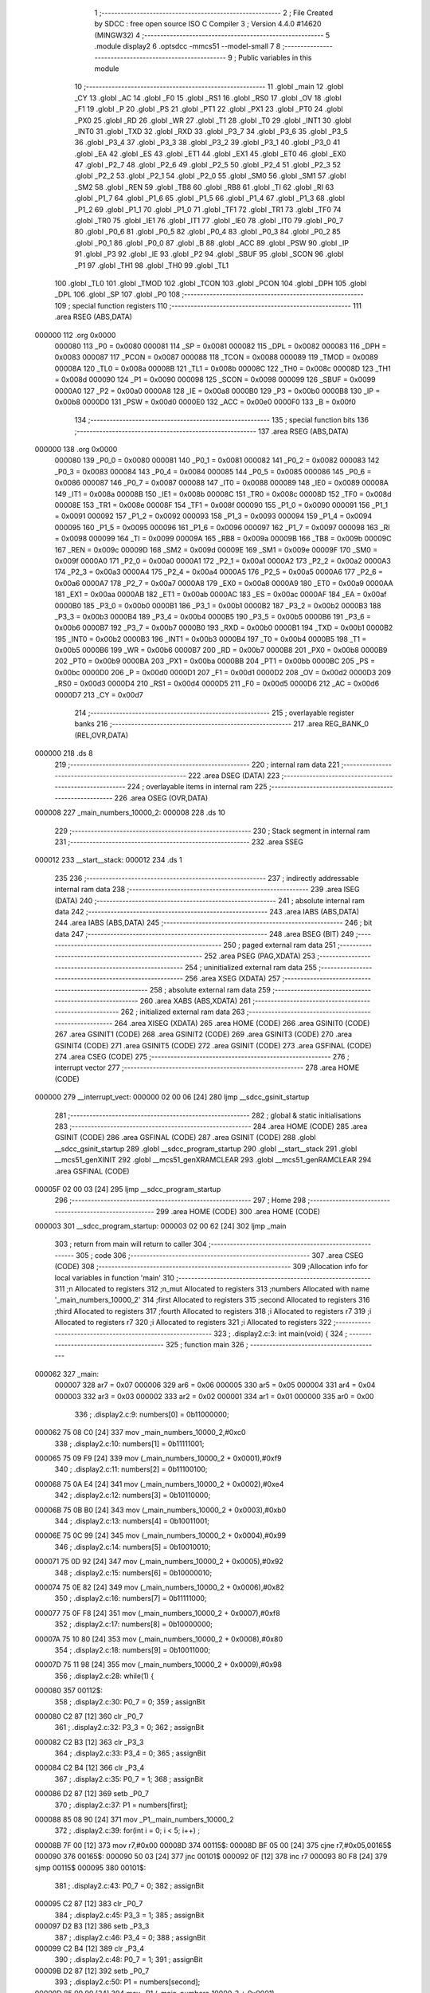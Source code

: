                                       1 ;--------------------------------------------------------
                                      2 ; File Created by SDCC : free open source ISO C Compiler 
                                      3 ; Version 4.4.0 #14620 (MINGW32)
                                      4 ;--------------------------------------------------------
                                      5 	.module display2
                                      6 	.optsdcc -mmcs51 --model-small
                                      7 	
                                      8 ;--------------------------------------------------------
                                      9 ; Public variables in this module
                                     10 ;--------------------------------------------------------
                                     11 	.globl _main
                                     12 	.globl _CY
                                     13 	.globl _AC
                                     14 	.globl _F0
                                     15 	.globl _RS1
                                     16 	.globl _RS0
                                     17 	.globl _OV
                                     18 	.globl _F1
                                     19 	.globl _P
                                     20 	.globl _PS
                                     21 	.globl _PT1
                                     22 	.globl _PX1
                                     23 	.globl _PT0
                                     24 	.globl _PX0
                                     25 	.globl _RD
                                     26 	.globl _WR
                                     27 	.globl _T1
                                     28 	.globl _T0
                                     29 	.globl _INT1
                                     30 	.globl _INT0
                                     31 	.globl _TXD
                                     32 	.globl _RXD
                                     33 	.globl _P3_7
                                     34 	.globl _P3_6
                                     35 	.globl _P3_5
                                     36 	.globl _P3_4
                                     37 	.globl _P3_3
                                     38 	.globl _P3_2
                                     39 	.globl _P3_1
                                     40 	.globl _P3_0
                                     41 	.globl _EA
                                     42 	.globl _ES
                                     43 	.globl _ET1
                                     44 	.globl _EX1
                                     45 	.globl _ET0
                                     46 	.globl _EX0
                                     47 	.globl _P2_7
                                     48 	.globl _P2_6
                                     49 	.globl _P2_5
                                     50 	.globl _P2_4
                                     51 	.globl _P2_3
                                     52 	.globl _P2_2
                                     53 	.globl _P2_1
                                     54 	.globl _P2_0
                                     55 	.globl _SM0
                                     56 	.globl _SM1
                                     57 	.globl _SM2
                                     58 	.globl _REN
                                     59 	.globl _TB8
                                     60 	.globl _RB8
                                     61 	.globl _TI
                                     62 	.globl _RI
                                     63 	.globl _P1_7
                                     64 	.globl _P1_6
                                     65 	.globl _P1_5
                                     66 	.globl _P1_4
                                     67 	.globl _P1_3
                                     68 	.globl _P1_2
                                     69 	.globl _P1_1
                                     70 	.globl _P1_0
                                     71 	.globl _TF1
                                     72 	.globl _TR1
                                     73 	.globl _TF0
                                     74 	.globl _TR0
                                     75 	.globl _IE1
                                     76 	.globl _IT1
                                     77 	.globl _IE0
                                     78 	.globl _IT0
                                     79 	.globl _P0_7
                                     80 	.globl _P0_6
                                     81 	.globl _P0_5
                                     82 	.globl _P0_4
                                     83 	.globl _P0_3
                                     84 	.globl _P0_2
                                     85 	.globl _P0_1
                                     86 	.globl _P0_0
                                     87 	.globl _B
                                     88 	.globl _ACC
                                     89 	.globl _PSW
                                     90 	.globl _IP
                                     91 	.globl _P3
                                     92 	.globl _IE
                                     93 	.globl _P2
                                     94 	.globl _SBUF
                                     95 	.globl _SCON
                                     96 	.globl _P1
                                     97 	.globl _TH1
                                     98 	.globl _TH0
                                     99 	.globl _TL1
                                    100 	.globl _TL0
                                    101 	.globl _TMOD
                                    102 	.globl _TCON
                                    103 	.globl _PCON
                                    104 	.globl _DPH
                                    105 	.globl _DPL
                                    106 	.globl _SP
                                    107 	.globl _P0
                                    108 ;--------------------------------------------------------
                                    109 ; special function registers
                                    110 ;--------------------------------------------------------
                                    111 	.area RSEG    (ABS,DATA)
      000000                        112 	.org 0x0000
                           000080   113 _P0	=	0x0080
                           000081   114 _SP	=	0x0081
                           000082   115 _DPL	=	0x0082
                           000083   116 _DPH	=	0x0083
                           000087   117 _PCON	=	0x0087
                           000088   118 _TCON	=	0x0088
                           000089   119 _TMOD	=	0x0089
                           00008A   120 _TL0	=	0x008a
                           00008B   121 _TL1	=	0x008b
                           00008C   122 _TH0	=	0x008c
                           00008D   123 _TH1	=	0x008d
                           000090   124 _P1	=	0x0090
                           000098   125 _SCON	=	0x0098
                           000099   126 _SBUF	=	0x0099
                           0000A0   127 _P2	=	0x00a0
                           0000A8   128 _IE	=	0x00a8
                           0000B0   129 _P3	=	0x00b0
                           0000B8   130 _IP	=	0x00b8
                           0000D0   131 _PSW	=	0x00d0
                           0000E0   132 _ACC	=	0x00e0
                           0000F0   133 _B	=	0x00f0
                                    134 ;--------------------------------------------------------
                                    135 ; special function bits
                                    136 ;--------------------------------------------------------
                                    137 	.area RSEG    (ABS,DATA)
      000000                        138 	.org 0x0000
                           000080   139 _P0_0	=	0x0080
                           000081   140 _P0_1	=	0x0081
                           000082   141 _P0_2	=	0x0082
                           000083   142 _P0_3	=	0x0083
                           000084   143 _P0_4	=	0x0084
                           000085   144 _P0_5	=	0x0085
                           000086   145 _P0_6	=	0x0086
                           000087   146 _P0_7	=	0x0087
                           000088   147 _IT0	=	0x0088
                           000089   148 _IE0	=	0x0089
                           00008A   149 _IT1	=	0x008a
                           00008B   150 _IE1	=	0x008b
                           00008C   151 _TR0	=	0x008c
                           00008D   152 _TF0	=	0x008d
                           00008E   153 _TR1	=	0x008e
                           00008F   154 _TF1	=	0x008f
                           000090   155 _P1_0	=	0x0090
                           000091   156 _P1_1	=	0x0091
                           000092   157 _P1_2	=	0x0092
                           000093   158 _P1_3	=	0x0093
                           000094   159 _P1_4	=	0x0094
                           000095   160 _P1_5	=	0x0095
                           000096   161 _P1_6	=	0x0096
                           000097   162 _P1_7	=	0x0097
                           000098   163 _RI	=	0x0098
                           000099   164 _TI	=	0x0099
                           00009A   165 _RB8	=	0x009a
                           00009B   166 _TB8	=	0x009b
                           00009C   167 _REN	=	0x009c
                           00009D   168 _SM2	=	0x009d
                           00009E   169 _SM1	=	0x009e
                           00009F   170 _SM0	=	0x009f
                           0000A0   171 _P2_0	=	0x00a0
                           0000A1   172 _P2_1	=	0x00a1
                           0000A2   173 _P2_2	=	0x00a2
                           0000A3   174 _P2_3	=	0x00a3
                           0000A4   175 _P2_4	=	0x00a4
                           0000A5   176 _P2_5	=	0x00a5
                           0000A6   177 _P2_6	=	0x00a6
                           0000A7   178 _P2_7	=	0x00a7
                           0000A8   179 _EX0	=	0x00a8
                           0000A9   180 _ET0	=	0x00a9
                           0000AA   181 _EX1	=	0x00aa
                           0000AB   182 _ET1	=	0x00ab
                           0000AC   183 _ES	=	0x00ac
                           0000AF   184 _EA	=	0x00af
                           0000B0   185 _P3_0	=	0x00b0
                           0000B1   186 _P3_1	=	0x00b1
                           0000B2   187 _P3_2	=	0x00b2
                           0000B3   188 _P3_3	=	0x00b3
                           0000B4   189 _P3_4	=	0x00b4
                           0000B5   190 _P3_5	=	0x00b5
                           0000B6   191 _P3_6	=	0x00b6
                           0000B7   192 _P3_7	=	0x00b7
                           0000B0   193 _RXD	=	0x00b0
                           0000B1   194 _TXD	=	0x00b1
                           0000B2   195 _INT0	=	0x00b2
                           0000B3   196 _INT1	=	0x00b3
                           0000B4   197 _T0	=	0x00b4
                           0000B5   198 _T1	=	0x00b5
                           0000B6   199 _WR	=	0x00b6
                           0000B7   200 _RD	=	0x00b7
                           0000B8   201 _PX0	=	0x00b8
                           0000B9   202 _PT0	=	0x00b9
                           0000BA   203 _PX1	=	0x00ba
                           0000BB   204 _PT1	=	0x00bb
                           0000BC   205 _PS	=	0x00bc
                           0000D0   206 _P	=	0x00d0
                           0000D1   207 _F1	=	0x00d1
                           0000D2   208 _OV	=	0x00d2
                           0000D3   209 _RS0	=	0x00d3
                           0000D4   210 _RS1	=	0x00d4
                           0000D5   211 _F0	=	0x00d5
                           0000D6   212 _AC	=	0x00d6
                           0000D7   213 _CY	=	0x00d7
                                    214 ;--------------------------------------------------------
                                    215 ; overlayable register banks
                                    216 ;--------------------------------------------------------
                                    217 	.area REG_BANK_0	(REL,OVR,DATA)
      000000                        218 	.ds 8
                                    219 ;--------------------------------------------------------
                                    220 ; internal ram data
                                    221 ;--------------------------------------------------------
                                    222 	.area DSEG    (DATA)
                                    223 ;--------------------------------------------------------
                                    224 ; overlayable items in internal ram
                                    225 ;--------------------------------------------------------
                                    226 	.area	OSEG    (OVR,DATA)
      000008                        227 _main_numbers_10000_2:
      000008                        228 	.ds 10
                                    229 ;--------------------------------------------------------
                                    230 ; Stack segment in internal ram
                                    231 ;--------------------------------------------------------
                                    232 	.area SSEG
      000012                        233 __start__stack:
      000012                        234 	.ds	1
                                    235 
                                    236 ;--------------------------------------------------------
                                    237 ; indirectly addressable internal ram data
                                    238 ;--------------------------------------------------------
                                    239 	.area ISEG    (DATA)
                                    240 ;--------------------------------------------------------
                                    241 ; absolute internal ram data
                                    242 ;--------------------------------------------------------
                                    243 	.area IABS    (ABS,DATA)
                                    244 	.area IABS    (ABS,DATA)
                                    245 ;--------------------------------------------------------
                                    246 ; bit data
                                    247 ;--------------------------------------------------------
                                    248 	.area BSEG    (BIT)
                                    249 ;--------------------------------------------------------
                                    250 ; paged external ram data
                                    251 ;--------------------------------------------------------
                                    252 	.area PSEG    (PAG,XDATA)
                                    253 ;--------------------------------------------------------
                                    254 ; uninitialized external ram data
                                    255 ;--------------------------------------------------------
                                    256 	.area XSEG    (XDATA)
                                    257 ;--------------------------------------------------------
                                    258 ; absolute external ram data
                                    259 ;--------------------------------------------------------
                                    260 	.area XABS    (ABS,XDATA)
                                    261 ;--------------------------------------------------------
                                    262 ; initialized external ram data
                                    263 ;--------------------------------------------------------
                                    264 	.area XISEG   (XDATA)
                                    265 	.area HOME    (CODE)
                                    266 	.area GSINIT0 (CODE)
                                    267 	.area GSINIT1 (CODE)
                                    268 	.area GSINIT2 (CODE)
                                    269 	.area GSINIT3 (CODE)
                                    270 	.area GSINIT4 (CODE)
                                    271 	.area GSINIT5 (CODE)
                                    272 	.area GSINIT  (CODE)
                                    273 	.area GSFINAL (CODE)
                                    274 	.area CSEG    (CODE)
                                    275 ;--------------------------------------------------------
                                    276 ; interrupt vector
                                    277 ;--------------------------------------------------------
                                    278 	.area HOME    (CODE)
      000000                        279 __interrupt_vect:
      000000 02 00 06         [24]  280 	ljmp	__sdcc_gsinit_startup
                                    281 ;--------------------------------------------------------
                                    282 ; global & static initialisations
                                    283 ;--------------------------------------------------------
                                    284 	.area HOME    (CODE)
                                    285 	.area GSINIT  (CODE)
                                    286 	.area GSFINAL (CODE)
                                    287 	.area GSINIT  (CODE)
                                    288 	.globl __sdcc_gsinit_startup
                                    289 	.globl __sdcc_program_startup
                                    290 	.globl __start__stack
                                    291 	.globl __mcs51_genXINIT
                                    292 	.globl __mcs51_genXRAMCLEAR
                                    293 	.globl __mcs51_genRAMCLEAR
                                    294 	.area GSFINAL (CODE)
      00005F 02 00 03         [24]  295 	ljmp	__sdcc_program_startup
                                    296 ;--------------------------------------------------------
                                    297 ; Home
                                    298 ;--------------------------------------------------------
                                    299 	.area HOME    (CODE)
                                    300 	.area HOME    (CODE)
      000003                        301 __sdcc_program_startup:
      000003 02 00 62         [24]  302 	ljmp	_main
                                    303 ;	return from main will return to caller
                                    304 ;--------------------------------------------------------
                                    305 ; code
                                    306 ;--------------------------------------------------------
                                    307 	.area CSEG    (CODE)
                                    308 ;------------------------------------------------------------
                                    309 ;Allocation info for local variables in function 'main'
                                    310 ;------------------------------------------------------------
                                    311 ;n                         Allocated to registers 
                                    312 ;n_mut                     Allocated to registers 
                                    313 ;numbers                   Allocated with name '_main_numbers_10000_2'
                                    314 ;first                     Allocated to registers 
                                    315 ;second                    Allocated to registers 
                                    316 ;third                     Allocated to registers 
                                    317 ;fourth                    Allocated to registers 
                                    318 ;i                         Allocated to registers r7 
                                    319 ;i                         Allocated to registers r7 
                                    320 ;i                         Allocated to registers 
                                    321 ;i                         Allocated to registers 
                                    322 ;------------------------------------------------------------
                                    323 ;	.\display2.c:3: int main(void) {
                                    324 ;	-----------------------------------------
                                    325 ;	 function main
                                    326 ;	-----------------------------------------
      000062                        327 _main:
                           000007   328 	ar7 = 0x07
                           000006   329 	ar6 = 0x06
                           000005   330 	ar5 = 0x05
                           000004   331 	ar4 = 0x04
                           000003   332 	ar3 = 0x03
                           000002   333 	ar2 = 0x02
                           000001   334 	ar1 = 0x01
                           000000   335 	ar0 = 0x00
                                    336 ;	.\display2.c:9: numbers[0] = 0b11000000;
      000062 75 08 C0         [24]  337 	mov	_main_numbers_10000_2,#0xc0
                                    338 ;	.\display2.c:10: numbers[1] = 0b11111001;
      000065 75 09 F9         [24]  339 	mov	(_main_numbers_10000_2 + 0x0001),#0xf9
                                    340 ;	.\display2.c:11: numbers[2] = 0b11100100;
      000068 75 0A E4         [24]  341 	mov	(_main_numbers_10000_2 + 0x0002),#0xe4
                                    342 ;	.\display2.c:12: numbers[3] = 0b10110000;
      00006B 75 0B B0         [24]  343 	mov	(_main_numbers_10000_2 + 0x0003),#0xb0
                                    344 ;	.\display2.c:13: numbers[4] = 0b10011001;
      00006E 75 0C 99         [24]  345 	mov	(_main_numbers_10000_2 + 0x0004),#0x99
                                    346 ;	.\display2.c:14: numbers[5] = 0b10010010;
      000071 75 0D 92         [24]  347 	mov	(_main_numbers_10000_2 + 0x0005),#0x92
                                    348 ;	.\display2.c:15: numbers[6] = 0b10000010;
      000074 75 0E 82         [24]  349 	mov	(_main_numbers_10000_2 + 0x0006),#0x82
                                    350 ;	.\display2.c:16: numbers[7] = 0b11111000;
      000077 75 0F F8         [24]  351 	mov	(_main_numbers_10000_2 + 0x0007),#0xf8
                                    352 ;	.\display2.c:17: numbers[8] = 0b10000000;
      00007A 75 10 80         [24]  353 	mov	(_main_numbers_10000_2 + 0x0008),#0x80
                                    354 ;	.\display2.c:18: numbers[9] = 0b10011000;
      00007D 75 11 98         [24]  355 	mov	(_main_numbers_10000_2 + 0x0009),#0x98
                                    356 ;	.\display2.c:28: while(1) {
      000080                        357 00112$:
                                    358 ;	.\display2.c:30: P0_7 = 0;
                                    359 ;	assignBit
      000080 C2 87            [12]  360 	clr	_P0_7
                                    361 ;	.\display2.c:32: P3_3 = 0;
                                    362 ;	assignBit
      000082 C2 B3            [12]  363 	clr	_P3_3
                                    364 ;	.\display2.c:33: P3_4 = 0;
                                    365 ;	assignBit
      000084 C2 B4            [12]  366 	clr	_P3_4
                                    367 ;	.\display2.c:35: P0_7 = 1;
                                    368 ;	assignBit
      000086 D2 87            [12]  369 	setb	_P0_7
                                    370 ;	.\display2.c:37: P1 = numbers[first];
      000088 85 08 90         [24]  371 	mov	_P1,_main_numbers_10000_2
                                    372 ;	.\display2.c:39: for(int i = 0; i < 5; i++) ;
      00008B 7F 00            [12]  373 	mov	r7,#0x00
      00008D                        374 00115$:
      00008D BF 05 00         [24]  375 	cjne	r7,#0x05,00165$
      000090                        376 00165$:
      000090 50 03            [24]  377 	jnc	00101$
      000092 0F               [12]  378 	inc	r7
      000093 80 F8            [24]  379 	sjmp	00115$
      000095                        380 00101$:
                                    381 ;	.\display2.c:43: P0_7 = 0;
                                    382 ;	assignBit
      000095 C2 87            [12]  383 	clr	_P0_7
                                    384 ;	.\display2.c:45: P3_3 = 1;
                                    385 ;	assignBit
      000097 D2 B3            [12]  386 	setb	_P3_3
                                    387 ;	.\display2.c:46: P3_4 = 0;
                                    388 ;	assignBit
      000099 C2 B4            [12]  389 	clr	_P3_4
                                    390 ;	.\display2.c:48: P0_7 = 1;
                                    391 ;	assignBit
      00009B D2 87            [12]  392 	setb	_P0_7
                                    393 ;	.\display2.c:50: P1 = numbers[second];
      00009D 85 09 90         [24]  394 	mov	_P1,(_main_numbers_10000_2 + 0x0001)
                                    395 ;	.\display2.c:52: for(int i = 0; i < 5; i++) ;
      0000A0 7F 00            [12]  396 	mov	r7,#0x00
      0000A2                        397 00118$:
      0000A2 BF 05 00         [24]  398 	cjne	r7,#0x05,00167$
      0000A5                        399 00167$:
      0000A5 50 D9            [24]  400 	jnc	00112$
      0000A7 0F               [12]  401 	inc	r7
                                    402 ;	.\display2.c:86: return 0;
                                    403 ;	.\display2.c:87: }
      0000A8 80 F8            [24]  404 	sjmp	00118$
                                    405 	.area CSEG    (CODE)
                                    406 	.area CONST   (CODE)
                                    407 	.area XINIT   (CODE)
                                    408 	.area CABS    (ABS,CODE)
